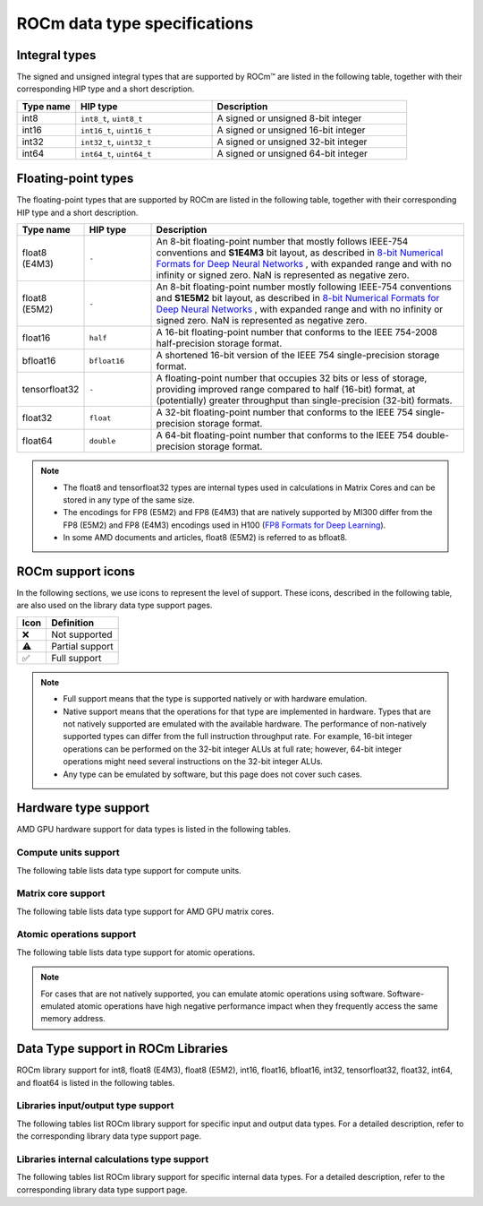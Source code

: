 .. meta::
  :description: Supported data types in ROCm
  :keywords: int8, float8, float8 (E4M3), float8 (E5M2), bfloat8, float16, half, bfloat16, tensorfloat32, float, float32, float64, double, AMD, ROCm, AMDGPU

.. _rocm-supported-data-types:

*************************************************************
ROCm data type specifications
*************************************************************

Integral types
==========================================

The signed and unsigned integral types that are supported by ROCm™ are listed in the following table,
together with their corresponding HIP type and a short description.


.. list-table::
    :header-rows: 1
    :widths: 15,35,50

    *
      - Type name
      - HIP type
      - Description
    *
      - int8
      - ``int8_t``, ``uint8_t``
      - A signed or unsigned 8-bit integer
    *
      - int16
      - ``int16_t``, ``uint16_t``
      - A signed or unsigned 16-bit integer
    *
      - int32
      - ``int32_t``, ``uint32_t``
      - A signed or unsigned 32-bit integer
    *
      - int64
      - ``int64_t``, ``uint64_t``
      - A signed or unsigned 64-bit integer

Floating-point types
==========================================

The floating-point types that are supported by ROCm are listed in the following table, together with
their corresponding HIP type and a short description.

.. image:: ../../data/about/compatibility/floating-point-data-types.png
    :alt: Supported floating-point types

.. list-table::
    :header-rows: 1
    :widths: 15,15,70

    *
      - Type name
      - HIP type
      - Description
    *
      - float8 (E4M3)
      - ``-``
      - An 8-bit floating-point number that mostly follows IEEE-754 conventions and **S1E4M3** bit layout, as described in `8-bit Numerical Formats for Deep Neural Networks <https://arxiv.org/abs/2206.02915>`_ , with expanded range and with no infinity or signed zero. NaN is represented as negative zero.
    *
      - float8 (E5M2)
      - ``-``
      - An 8-bit floating-point number mostly following IEEE-754 conventions and **S1E5M2** bit layout, as described in `8-bit Numerical Formats for Deep Neural Networks <https://arxiv.org/abs/2206.02915>`_ , with expanded range and with no infinity or signed zero. NaN is represented as negative zero.
    *
      - float16
      - ``half``
      - A 16-bit floating-point number that conforms to the IEEE 754-2008 half-precision storage format.
    *
      - bfloat16
      - ``bfloat16``
      - A shortened 16-bit version of the IEEE 754 single-precision storage format.
    *
      - tensorfloat32
      - ``-``
      - A floating-point number that occupies 32 bits or less of storage, providing improved range compared to half (16-bit) format, at (potentially) greater throughput than single-precision (32-bit) formats.
    *
      - float32
      - ``float``
      - A 32-bit floating-point number that conforms to the IEEE 754 single-precision storage format.
    *
      - float64
      - ``double``
      - A 64-bit floating-point number that conforms to the IEEE 754 double-precision storage format.

.. note::

  * The float8 and tensorfloat32 types are internal types used in calculations in Matrix Cores and can be stored in any type of the same size.
  * The encodings for FP8 (E5M2) and FP8 (E4M3) that are natively supported by MI300 differ from the FP8 (E5M2) and FP8 (E4M3) encodings used in H100 (`FP8 Formats for Deep Learning <https://arxiv.org/abs/2209.05433>`_).
  * In some AMD documents and articles, float8 (E5M2) is referred to as bfloat8.

ROCm support icons
==========================================

In the following sections, we use icons to represent the level of support. These icons, described in the
following table, are also used on the library data type support pages.

.. list-table::
    :header-rows: 1

    *
      -  Icon
      - Definition
    *
      - ❌
      - Not supported

    *
      - ⚠️
      - Partial support

    *
      - ✅
      - Full support

.. note::

  * Full support means that the type is supported natively or with hardware emulation.
  * Native support means that the operations for that type are implemented in hardware. Types that are not natively supported are emulated with the available hardware. The performance of non-natively supported types can differ from the full instruction throughput rate. For example, 16-bit integer operations can be performed on the 32-bit integer ALUs at full rate; however, 64-bit integer operations might need several instructions on the 32-bit integer ALUs.
  * Any type can be emulated by software, but this page does not cover such cases.

Hardware type support
==========================================

AMD GPU hardware support for data types is listed in the following tables.

Compute units support
-------------------------------------------------------------------------------

The following table lists data type support for compute units.

.. tab-set::

  .. tab-item:: Integral types
    :sync: integral-type

    .. list-table::
      :header-rows: 1

      *
        - Type name
        - int8
        - int16
        - int32
        - int64
      *
        - MI100
        - ✅
        - ✅
        - ✅
        - ✅
      *
        - MI200 series
        - ✅
        - ✅
        - ✅
        - ✅
      *
        - MI300 series
        - ✅
        - ✅
        - ✅
        - ✅

  .. tab-item:: Floating-point types
    :sync: floating-point-type

    .. list-table::
      :header-rows: 1

      *
        - Type name
        - float8 (E4M3)
        - float8 (E5M2)
        - float16
        - bfloat16
        - tensorfloat32
        - float32
        - float64
      *
        - MI100
        - ❌
        - ❌
        - ✅
        - ✅
        - ❌
        - ✅
        - ✅
      *
        - MI200 series
        - ❌
        - ❌
        - ✅
        - ✅
        - ❌
        - ✅
        - ✅
      *
        - MI300 series
        - ❌
        - ❌
        - ✅
        - ✅
        - ❌
        - ✅
        - ✅

Matrix core support
-------------------------------------------------------------------------------

The following table lists data type support for AMD GPU matrix cores.

.. tab-set::

  .. tab-item:: Integral types
    :sync: integral-type

    .. list-table::
      :header-rows: 1

      *
        - Type name
        - int8
        - int16
        - int32
        - int64
      *
        - MI100
        - ✅
        - ❌
        - ❌
        - ❌
      *
        - MI200 series
        - ✅
        - ❌
        - ❌
        - ❌
      *
        - MI300 series
        - ✅
        - ❌
        - ❌
        - ❌

  .. tab-item:: Floating-point types
    :sync: floating-point-type

    .. list-table::
      :header-rows: 1

      *
        - Type name
        - float8 (E4M3)
        - float8 (E5M2)
        - float16
        - bfloat16
        - tensorfloat32
        - float32
        - float64
      *
        - MI100
        - ❌
        - ❌
        - ✅
        - ✅
        - ❌
        - ✅
        - ❌
      *
        - MI200 series
        - ❌
        - ❌
        - ✅
        - ✅
        - ❌
        - ✅
        - ✅
      *
        - MI300 series
        - ✅
        - ✅
        - ✅
        - ✅
        - ✅
        - ✅
        - ✅

Atomic operations support
-------------------------------------------------------------------------------

The following table lists data type support for atomic operations.

.. tab-set::

  .. tab-item:: Integral types
    :sync: integral-type

    .. list-table::
      :header-rows: 1

      *
        - Type name
        - int8
        - int16
        - int32
        - int64
      *
        - MI100
        - ❌
        - ❌
        - ✅
        - ❌
      *
        - MI200 series
        - ❌
        - ❌
        - ✅
        - ✅
      *
        - MI300 series
        - ❌
        - ❌
        - ✅
        - ✅

  .. tab-item:: Floating-point types
    :sync: floating-point-type

    .. list-table::
      :header-rows: 1

      *
        - Type name
        - float8 (E4M3)
        - float8 (E5M2)
        - float16
        - bfloat16
        - tensorfloat32
        - float32
        - float64
      *
        - MI100
        - ❌
        - ❌
        - ✅
        - ❌
        - ❌
        - ✅
        - ❌
      *
        - MI200 series
        - ❌
        - ❌
        - ✅
        - ❌
        - ❌
        - ✅
        - ✅
      *
        - MI300 series
        - ❌
        - ❌
        - ✅
        - ❌
        - ❌
        - ✅
        - ✅

.. note::

  For cases that are not natively supported, you can emulate atomic operations using software.
  Software-emulated atomic operations have high negative performance impact when they frequently
  access the same memory address.

Data Type support in ROCm Libraries
==========================================

ROCm library support for int8, float8 (E4M3), float8 (E5M2), int16, float16, bfloat16, int32,
tensorfloat32, float32, int64, and float64 is listed in the following tables.

Libraries input/output type support
-------------------------------------------------------------------------------

The following tables list ROCm library support for specific input and output data types. For a detailed
description, refer to the corresponding library data type support page.

.. tab-set::

  .. tab-item:: Integral types
    :sync: integral-type

    .. list-table::
      :header-rows: 1

      *
        - Library input/output data type name
        - int8
        - int16
        - int32
        - int64
      *
        - hipSPARSELt (:doc:`details <hipsparselt:reference/data-type-support>`)
        - ✅/✅
        - ❌/❌
        - ❌/❌
        - ❌/❌
      *
        - rocRAND (:doc:`details <rocrand:data-type-support>`)
        - -/✅
        - -/✅
        - -/✅
        - -/✅
      *
        - hipRAND (:doc:`details <hiprand:data-type-support>`)
        - -/✅
        - -/✅
        - -/✅
        - -/✅
      *
        - rocPRIM (:doc:`details <rocprim:reference/data-type-support>`)
        - ✅/✅
        - ✅/✅
        - ✅/✅
        - ✅/✅
      *
        - hipCUB (:doc:`details <hipcub:data-type-support>`)
        - ✅/✅
        - ✅/✅
        - ✅/✅
        - ✅/✅
      *
        - rocThrust (:doc:`details <rocthrust:data-type-support>`)
        - ✅/✅
        - ✅/✅
        - ✅/✅
        - ✅/✅

  .. tab-item:: Floating-point types
    :sync: floating-point-type

    .. list-table::
      :header-rows: 1

      *
        - Library input/output data type name
        - float8 (E4M3)
        - float8 (E5M2)
        - float16
        - bfloat16
        - tensorfloat32
        - float32
        - float64
      *
        - hipSPARSELt (:doc:`details <hipsparselt:reference/data-type-support>`)
        - ❌/❌
        - ❌/❌
        - ✅/✅
        - ✅/✅
        - ❌/❌
        - ❌/❌
        - ❌/❌
      *
        - rocRAND (:doc:`details <rocrand:data-type-support>`)
        - -/❌
        - -/❌
        - -/✅
        - -/❌
        - -/❌
        - -/✅
        - -/✅
      *
        - hipRAND (:doc:`details <hiprand:data-type-support>`)
        - -/❌
        - -/❌
        - -/✅
        - -/❌
        - -/❌
        - -/✅
        - -/✅
      *
        - rocPRIM (:doc:`details <rocprim:reference/data-type-support>`)
        - ❌/❌
        - ❌/❌
        - ✅/✅
        - ✅/✅
        - ❌/❌
        - ✅/✅
        - ✅/✅
      *
        - hipCUB (:doc:`details <hipcub:data-type-support>`)
        - ❌/❌
        - ❌/❌
        - ✅/✅
        - ✅/✅
        - ❌/❌
        - ✅/✅
        - ✅/✅
      *
        - rocThrust (:doc:`details <rocthrust:data-type-support>`)
        - ❌/❌
        - ❌/❌
        - ⚠️/⚠️
        - ⚠️/⚠️
        - ❌/❌
        - ✅/✅
        - ✅/✅


Libraries internal calculations type support
-------------------------------------------------------------------------------

The following tables list ROCm library support for specific internal data types. For a detailed
description, refer to the corresponding library data type support page.

.. tab-set::

  .. tab-item:: Integral types
    :sync: integral-type

    .. list-table::
      :header-rows: 1

      *
        - Library internal data type name
        - int8
        - int16
        - int32
        - int64
      *
        - hipSPARSELt (:doc:`details <hipsparselt:reference/data-type-support>`)
        - ❌
        - ❌
        - ✅
        - ❌


  .. tab-item:: Floating-point types
    :sync: floating-point-type

    .. list-table::
      :header-rows: 1

      *
        - Library internal data type name
        - float8 (E4M3)
        - float8 (E5M2)
        - float16
        - bfloat16
        - tensorfloat32
        - float32
        - float64
      *
        - hipSPARSELt (:doc:`details <hipsparselt:reference/data-type-support>`)
        - ❌
        - ❌
        - ❌
        - ❌
        - ❌
        - ✅
        - ❌
